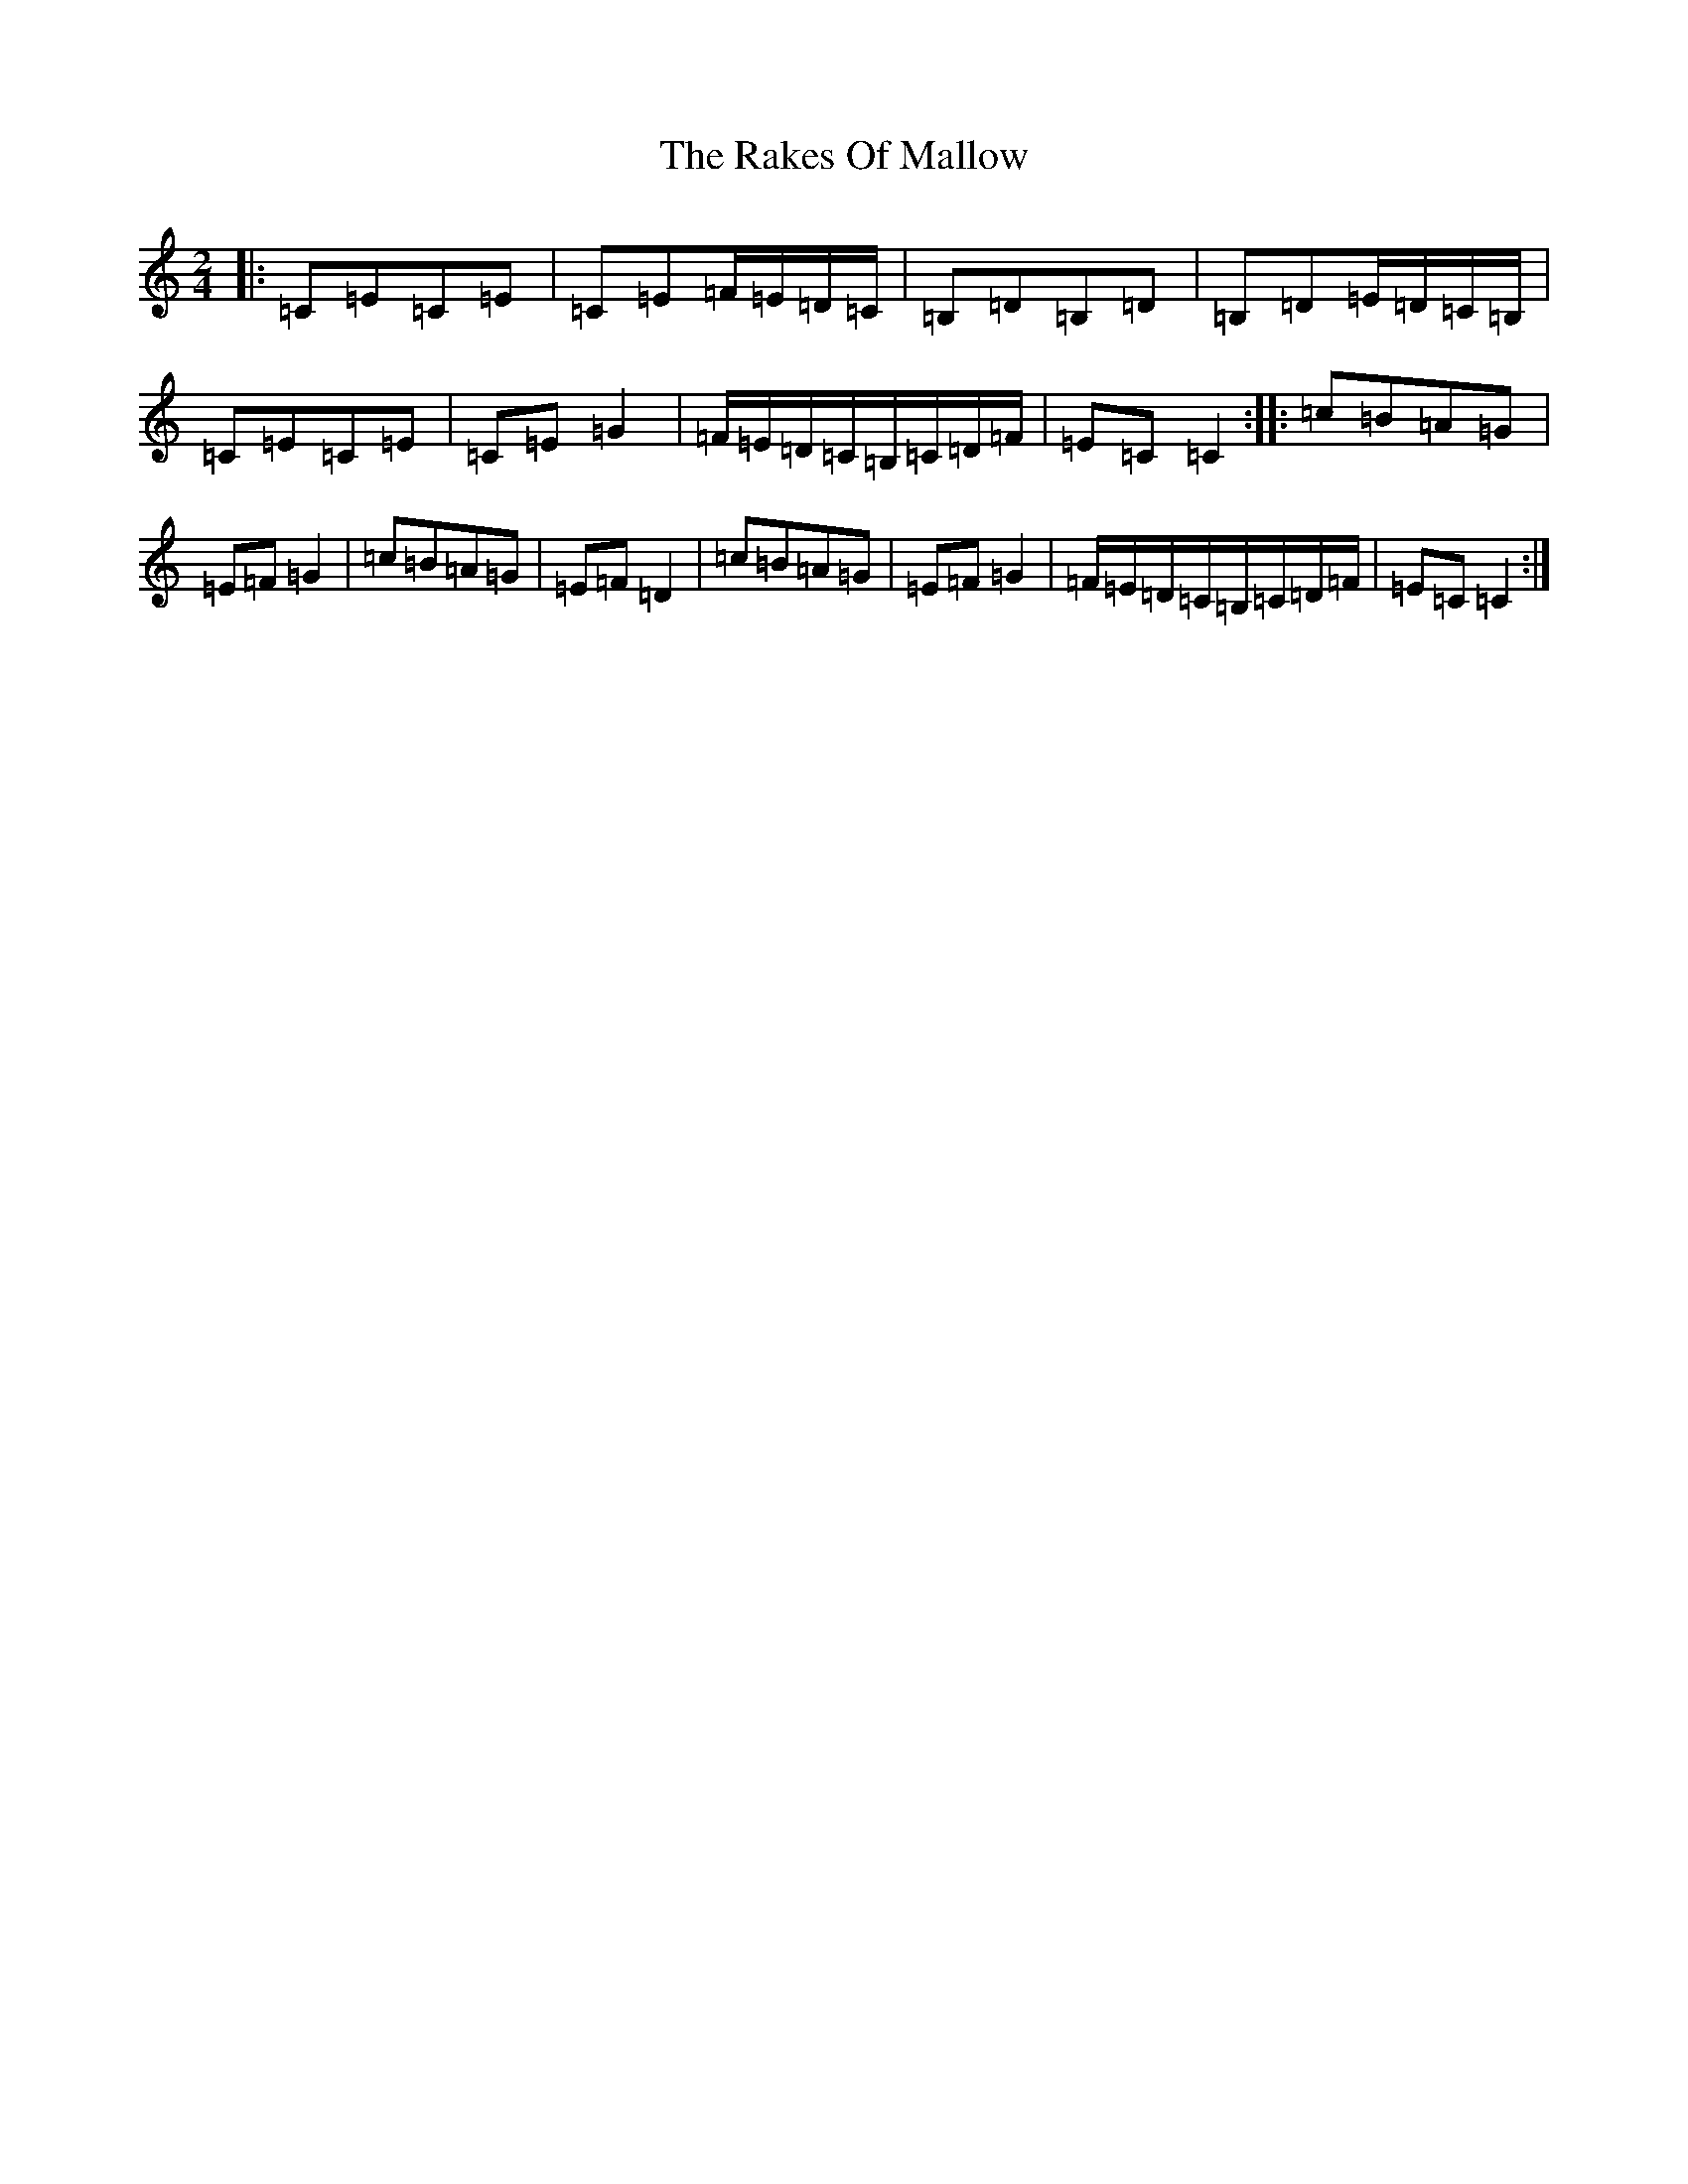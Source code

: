 X: 17714
T: Rakes Of Mallow, The
S: https://thesession.org/tunes/85#setting85
R: polka
M:2/4
L:1/8
K: C Major
|:=C=E=C=E|=C=E=F/2=E/2=D/2=C/2|=B,=D=B,=D|=B,=D=E/2=D/2=C/2=B,/2|=C=E=C=E|=C=E=G2|=F/2=E/2=D/2=C/2=B,/2=C/2=D/2=F/2|=E=C=C2:||:=c=B=A=G|=E=F=G2|=c=B=A=G|=E=F=D2|=c=B=A=G|=E=F=G2|=F/2=E/2=D/2=C/2=B,/2=C/2=D/2=F/2|=E=C=C2:|